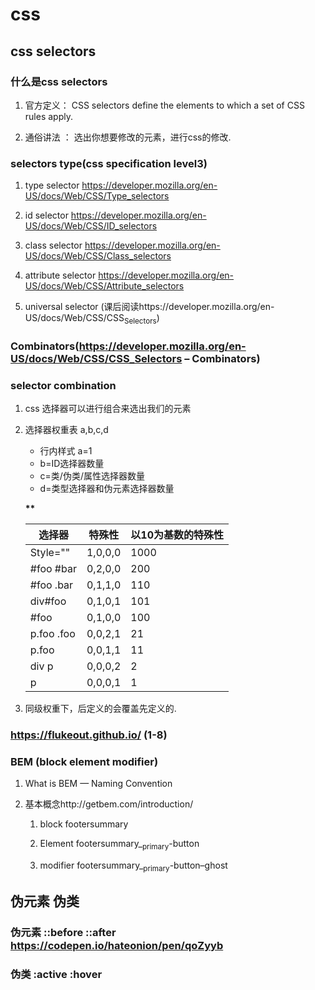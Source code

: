 * css
** css selectors
*** 什么是css selectors
**** 官方定义： CSS selectors define the elements to which a set of CSS rules apply.
**** 通俗讲法 ： 选出你想要修改的元素，进行css的修改.
*** selectors type(css specification level3)
**** type selector https://developer.mozilla.org/en-US/docs/Web/CSS/Type_selectors
**** id selector https://developer.mozilla.org/en-US/docs/Web/CSS/ID_selectors
**** class selector https://developer.mozilla.org/en-US/docs/Web/CSS/Class_selectors
**** attribute selector https://developer.mozilla.org/en-US/docs/Web/CSS/Attribute_selectors
**** universal selector (课后阅读https://developer.mozilla.org/en-US/docs/Web/CSS/CSS_Selectors)
*** Combinators(https://developer.mozilla.org/en-US/docs/Web/CSS/CSS_Selectors -- Combinators)
*** selector combination
**** css 选择器可以进行组合来选出我们的元素
**** 选择器权重表 a,b,c,d
     - 行内样式 a=1
     - b=ID选择器数量
     - c=类/伪类/属性选择器数量
     - d=类型选择器和伪元素选择器数量
****
    | 选择器     | 特殊性  | 以10为基数的特殊性 |
    |------------+---------+--------------------|
    | Style=""   | 1,0,0,0 |               1000 |
    | #foo #bar  | 0,2,0,0 |                200 |
    | #foo .bar  | 0,1,1,0 |                110 |
    | div#foo    | 0,1,0,1 |                101 |
    | #foo       | 0,1,0,0 |                100 |
    | p.foo .foo | 0,0,2,1 |                 21 |
    | p.foo      | 0,0,1,1 |                 11 |
    | div p      | 0,0,0,2 |                  2 |
    | p          | 0,0,0,1 |                  1 |
**** 同级权重下，后定义的会覆盖先定义的.
*** https://flukeout.github.io/ (1-8)
*** BEM (block element modifier)
**** What is BEM --- Naming Convention
**** 基本概念http://getbem.com/introduction/
***** block footersummary
***** Element footersummary__primary-button
***** modifier footersummary__primary-button--ghost

** 伪元素 伪类
*** 伪元素 ::before ::after https://codepen.io/hateonion/pen/qoZyyb
*** 伪类 :active :hover
